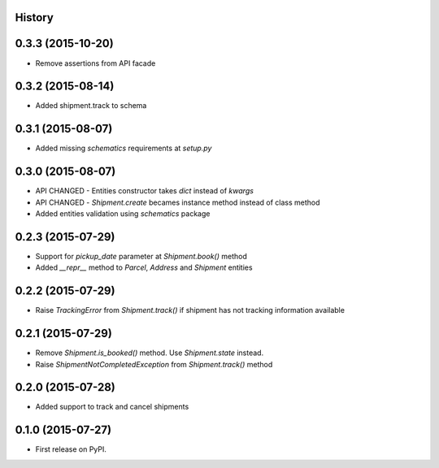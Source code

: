 .. :changelog:

History
-------

0.3.3 (2015-10-20)
------------------

* Remove assertions from API facade

0.3.2 (2015-08-14)
------------------

* Added shipment.track to schema

0.3.1 (2015-08-07)
------------------

* Added missing `schematics` requirements at `setup.py`

0.3.0 (2015-08-07)
------------------

* API CHANGED - Entities constructor takes `dict` instead of `kwargs`
* API CHANGED - `Shipment.create` becames instance method instead of class method
* Added entities validation using `schematics` package

0.2.3 (2015-07-29)
---------------------

* Support for `pickup_date` parameter at `Shipment.book()` method
* Added `__repr__` method to `Parcel`, `Address` and `Shipment` entities

0.2.2 (2015-07-29)
---------------------

* Raise `TrackingError` from `Shipment.track()` if shipment has not tracking
  information available

0.2.1 (2015-07-29)
---------------------

* Remove `Shipment.is_booked()` method. Use `Shipment.state` instead.
* Raise `ShipmentNotCompletedException` from `Shipment.track()` method

0.2.0 (2015-07-28)
---------------------

* Added support to track and cancel shipments

0.1.0 (2015-07-27)
---------------------

* First release on PyPI.
